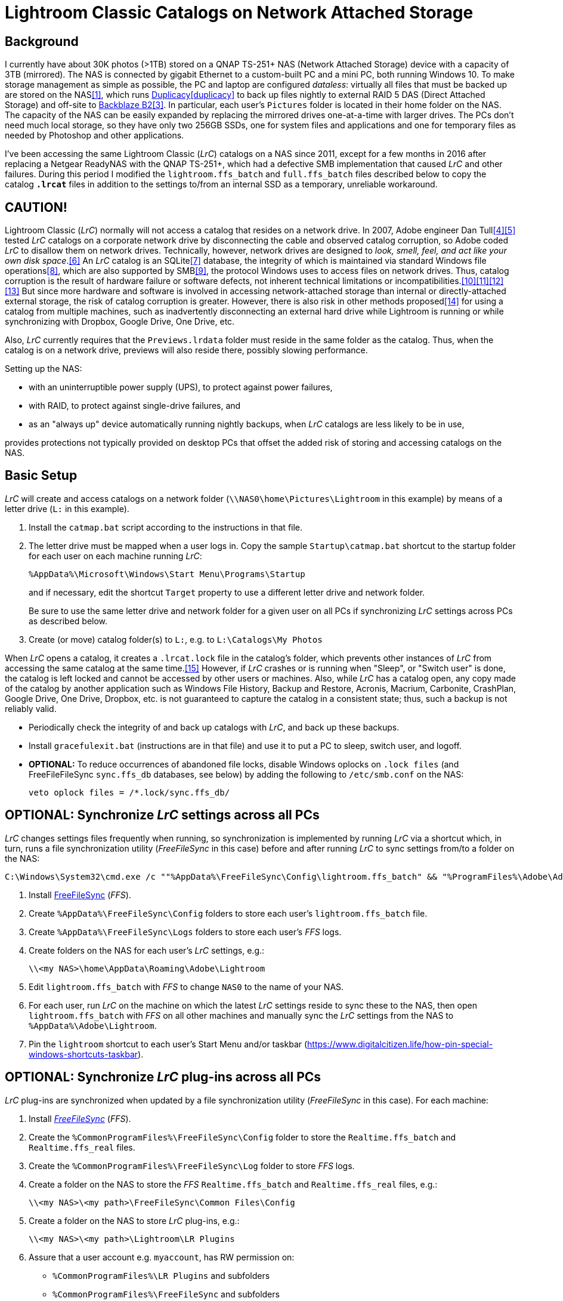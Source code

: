 = Lightroom Classic Catalogs on Network Attached Storage

== Background
I currently have about 30K photos (>1TB) stored on a QNAP TS-251+ NAS 
(Network Attached Storage) device with a capacity of 3TB (mirrored). The 
NAS is connected by gigabit Ethernet to a custom-built PC and a mini PC, 
both running Windows 10. To make storage management as simple as 
possible, the PC and laptop are configured _dataless_: virtually all 
files that must be backed up are stored on the NAS<<dataless>>, which 
runs https://duplicacy.com/[Duplicacy]<<duplicacy>> to back up files 
nightly to external RAID 5 DAS (Direct Attached Storage) and off-site to 
https://www.backblaze.com/b2/cloud-storage.html/[Backblaze B2]<<b2>>. In 
particular, each user's `Pictures` folder is located in their home 
folder on the NAS. The capacity of the NAS can be easily expanded by 
replacing the mirrored drives one-at-a-time with larger drives. The PCs 
don't need much local storage, so they have only two 256GB SSDs, one for 
system files and applications and one for temporary files as needed by 
Photoshop and other applications. 

I've been accessing the same Lightroom Classic (_LrC_) catalogs on a
NAS since 2011, except for a few months in 2016 after replacing a
Netgear ReadyNAS with the QNAP TS-251+, which had a defective SMB
implementation that caused _LrC_ and other failures.  During this
period I modified the `lightroom.ffs_batch` and `full.ffs_batch` files
described below to copy the catalog `*.lrcat*` files in addition to
the settings to/from an internal SSD as a temporary, unreliable
workaround.

== CAUTION!
Lightroom Classic (_LrC_) normally will not access a catalog that 
resides on a network drive. In 2007, Adobe engineer Dan 
Tull<<Rellis>><<Tull>> tested _LrC_ catalogs on a corporate network 
drive by disconnecting the cable and observed catalog corruption, so 
Adobe coded _LrC_ to disallow them on network drives. Technically, 
however, network drives are designed to _look, smell, feel, and act like 
your own disk space_.<<SAMBA>> An _LrC_ catalog is an SQLite<<SQLite>> 
database, the integrity of which is maintained via standard Windows file 
operations<<WAL>>, which are also supported by SMB<<SMB>>, the protocol 
Windows uses to access files on network drives. Thus, catalog corruption 
is the result of hardware failure or software defects, not inherent 
technical limitations or 
incompatibilities.<<network>><<multi>><<threads>><<corrupt>> But since 
more hardware and software is involved in accessing network-attached 
storage than internal or directly-attached external storage, the risk of 
catalog corruption is greater. However, there is also risk in other 
methods proposed<<risky>> for using a catalog from multiple machines, 
such as inadvertently disconnecting an external hard drive while 
Lightroom is running or while synchronizing with Dropbox, Google Drive, 
One Drive, etc. 

Also, _LrC_ currently requires that the `Previews.lrdata` folder must
reside in the same folder as the catalog. Thus, when the catalog is on
a network drive, previews will also reside there, possibly slowing
performance.

Setting up the NAS:

  * with an uninterruptible power supply (UPS), to protect against
	power failures,
	
  * with RAID, to protect against single-drive failures, and
  
  * as an "always up" device automatically running nightly backups,
	when _LrC_ catalogs are less likely to be in use,
	
provides protections not typically provided on desktop PCs that offset
the added risk of storing and accessing catalogs on the NAS.

== Basic Setup
_LrC_ will create and access catalogs on a network folder
(`\\NAS0\home\Pictures\Lightroom` in this example) by means of a
letter drive (`L:` in this example).

. Install the `catmap.bat` script according to the instructions in
that file.

. The letter drive must be mapped when a user logs in.  Copy the
sample `Startup\catmap.bat` shortcut to the startup folder for each
user on each machine running _LrC_:
+
		%AppData%\Microsoft\Windows\Start Menu\Programs\Startup
+
and if necessary, edit the shortcut `Target` property to use a
different letter drive and network folder.
+	
Be sure to use the same letter drive and network folder for a
given user on all PCs if synchronizing _LrC_ settings across PCs as
described below.

. Create (or move) catalog folder(s) to `L:`, e.g. to `L:\Catalogs\My
   Photos`

When _LrC_ opens a catalog, it creates a `.lrcat.lock` file in the
catalog's folder, which prevents other instances of _LrC_ from accessing
the same catalog at the same time.<<lock>>  However, if _LrC_ crashes or is
running when "Sleep", or "Switch user" is done, the catalog is left
locked and cannot be accessed by other users or machines.  Also, while
_LrC_ has a catalog open, any copy made of the catalog by another
application such as Windows File History, Backup and Restore, Acronis,
Macrium, Carbonite, CrashPlan, Google Drive, One Drive, Dropbox,
etc. is not guaranteed to capture the catalog in a consistent state;
thus, such a backup is not reliably valid.

  * Periodically check the integrity of and back up catalogs with _LrC_,
    and back up these backups.

  * Install `gracefulexit.bat` (instructions are in that file) and use
    it to put a PC to sleep, switch user, and logoff.

  * *OPTIONAL:* To reduce occurrences of abandoned file locks, disable
	Windows oplocks on `.lock files` (and FreeFileFileSync
	`sync.ffs_db` databases, see below) by adding the following to
	`/etc/smb.conf` on the NAS:

		veto oplock files = /*.lock/sync.ffs_db/

== *OPTIONAL:* Synchronize _LrC_ settings across all PCs

_LrC_ changes settings files frequently when running, so synchronization
is implemented by running _LrC_ via a shortcut which, in turn, runs
a file synchronization utility (_FreeFileSync_ in this case) before and
after running _LrC_ to sync settings from/to a folder on the NAS:

	C:\Windows\System32\cmd.exe /c ""%AppData%\FreeFileSync\Config\lightroom.ffs_batch" && "%ProgramFiles%\Adobe\Adobe Lightroom Classic\Lightroom.exe" & "%AppData%\FreeFileSync\Config\lightroom.ffs_batch""

. Install https://www.freefilesync.org[FreeFileSync] (_FFS_).

. Create `%AppData%\FreeFileSync\Config` folders to store each
   user's `lightroom.ffs_batch` file.
   
. Create `%AppData%\FreeFileSync\Logs` folders to store each user's
   _FFS_ logs.

. Create folders on the NAS for each user's _LrC_ settings, e.g.:

		\\<my NAS>\home\AppData\Roaming\Adobe\Lightroom

. Edit `lightroom.ffs_batch` with _FFS_ to change `NAS0` to
   the name of your NAS.

. For each user, run _LrC_ on the machine on which the latest _LrC_
   settings reside to sync these to the NAS, then open
   `lightroom.ffs_batch` with _FFS_ on all other machines and manually
   sync the _LrC_ settings from the NAS to `%AppData%\Adobe\Lightroom`.

. Pin the `lightroom` shortcut to each user's Start Menu and/or
   taskbar (https://www.digitalcitizen.life/how-pin-special-windows-shortcuts-taskbar).

== *OPTIONAL:* Synchronize _LrC_ plug-ins across all PCs

_LrC_ plug-ins are synchronized when updated by a file synchronization
utility (_FreeFileSync_ in this case).  For each machine:

. Install https://www.freefilesync.org)[_FreeFileSync_] (_FFS_).

. Create the `%CommonProgramFiles%\FreeFileSync\Config` folder to
   store the `Realtime.ffs_batch` and `Realtime.ffs_real` files.

. Create the `%CommonProgramFiles%\FreeFileSync\Log` folder to store
   _FFS_ logs.

. Create a folder on the NAS to store the _FFS_
   `Realtime.ffs_batch` and `Realtime.ffs_real` files, e.g.:

		\\<my NAS>\<my path>\FreeFileSync\Common Files\Config

. Create a folder on the NAS to store _LrC_ plug-ins, e.g.:

		\\<my NAS>\<my path>\Lightroom\LR Plugins

. Assure that a user account e.g. `myaccount`, has RW permission
   on:
   
	* `%CommonProgramFiles%\LR Plugins` and subfolders

	* `%CommonProgramFiles%\FreeFileSync` and subfolders

	* `\\<my NAS>\<my path>\Lightroom\LR Plugins` and subfolders
   
	* `\\<my NAS>\<my path>\FreeFileSync\Common Files\Config` and subfolders

. Edit `%CommonProgramFiles%\FreeFileSync\Config\Realtime.ffs_batch` with
   _FFS_ to change the path names to match those of your NAS folders.
   A folder pair to synchronize `%Public%\Pictures\Screen Saver Photos`
   is included; remove if not wanted.

. Open `Realtime.ffs_batch` with _FFS_ on the machine on which the
   latest _LrC_ plug-ins reside, sync these to the NAS, then open
   `Realtime.ffs_batch` with _FFS_ on all other machines and manually
   sync the _LrC_ plug-ins from the NAS to `%ProgramFiles%\Common
   Files\LR Plugins`.
   
. Create the `Realtime.ffs_real` file (see https://freefilesync.org/manual.php?topic=realtimesync):

	* run `"C:\Program Files\FreeFileSync\RealTimeSync.exe"`
	
	* File -> Open `%CommonProgramFiles%\FreeFileSync\Config\Realtime.ffs_batch`
	
	* File -> Save as `Realtime.ffs_real`

. https://www.sevenforums.com/tutorials/67503-task-create-run-program-startup-log.html[Create a Task Scheduler task] to
   run RealTimeSync at system startup:

	* Run under a user account (e.g. `myaccount`) that has read and write
      permission on all synced folders

	* Run whether user is logged on or not
	
	* Trigger: At startup
	
	* Action: Start a program `"%ProgramFiles%\FreeFileSync\RealTimeSync.exe"`
	
	* Add arguments: `"%CommonProgramFiles%\FreeFileSync\Config\Realtime.ffs_real"`

	* Settings: Do not start a new instance

1. Restart, then check the `%CommonProgramFiles%\FreeFileSync\Log` folder to confirm that folders
are synchronizing.

== *OPTIONAL:* Synchronize Photoshop settings across all machines

Photoshop, Bridge, CameraRaw, Color, and Plugins settings are
synchronized when updated by a file synchronization utility
(_FreeFileSync_ in this case), and also by `gracefulexit.bat`
on sleep, switch user, and logoff.

. Create folders on the NAS for each user's Photoshop settings, e.g.:
+
		\\<my NAS>\home\AppData\Roaming\Adobe\Photoshop*
		\\<my NAS>\home\AppData\Roaming\Adobe\Bridge*
		\\<my NAS>\home\AppData\Roaming\Adobe\CameraRaw
		\\<my NAS>\home\AppData\Roaming\Adobe\Color
		\\<my NAS>\home\AppData\Roaming\Adobe\Plugins
+		
The exact names of the `Photoshop` and `Bridge` folders depend upon
the versions installed, e.g. `Photoshop 2021` and `Bridge 2021`.

. Copy the following files to each user's `%AppData%\FreeFileSync\Config` folder:

		full.ffs_batch
		watched.ffs_batch

. Edit these files to change `NAS0` to the name of your NAS and
`Photoshop` and `Bridge` folders to match the versions installed.  Folder
pairs for the `Affinity` settings, `Desktop`, and `Favorites` are
included; remove if not wanted.

. For each user, open `full.ffs_batch` with _FFS_ on the machine on 
which the latest Photshop settings reside, sync these to the NAS, then 
open `full.ffs_batch` with _FFS_ on all other machines and manually 
sync the setting from the NAS to the local machine. 

   
. Create the `watched.ffs_real` file (see https://freefilesync.org/manual.php?topic=realtimesync):

	* run `"C:\Program Files\FreeFileSync\RealTimeSync.exe"`
	
	* File -> Open `%AppData%\FreeFileSync\Config\watched.ffs_batch`
	
	* File -> Save as `%AppData%\FreeFileSync\Config\watched.ffs_real`

. Copy the `RealTimeSync` shortcut to each user's Startup folder:

		%AppData%\Microsoft\Windows\Start Menu\Programs\Startup

. Login as each user and check the `%AppData%\FreeFileSync\Logs`
folder to confirm that folders are synchronizing.

== References

[bibliography]
* [[[dataless,1]]] _How to Change the Location of User Folders in Windows 10_, https://www.dummies.com/computers/operating-systems/windows-10/how-to-change-the-location-of-user-folders-in-windows-10/

* [[[duplicay,2]]] _Duplicacy: A lock-free deduplication cloud backup tool_, https://github.com/gilbertchen/duplicacy

* [[[b2,3]]] _Backblaze B2 Storage_, https://duplicacy.com/backblaze.html

* [[[Rellis,4]]] link:https://community.adobe.com/t5/lightroom-classic/operating-lightroom-cc-classic-via-network-drive/m-p/9997623?page=1#M115849[_Post by johnrellis on_ `feedback.photoshop.com`]

* [[[Tull,5]]] link:++https://feedback.photoshop.com/photoshop_family/topics/multi_user_multi_computer?topic-reply-list[settings][filter_by]=all&topic-reply-list[settings][reply_id]=5744549#reply_5744549++[_Reply by Dan Tull, Adobe Employee on_ `feedback.photoshop.com`]

* [[[SAMBA,6]]] _SMB Filesystems for Linux_, https://www.samba.org/samba/docs/SambaIntro.html

* [[[SQLite,7]]] _SQLite_ https://sqlite.org

* [[[WAL,8]]] _Write-Ahead Logging_, https://sqlite.org/wal.html

* [[[SMB,9]]] _Server Message Block_, https://en.wikipedia.org/wiki/Server_Message_Block

* [[[network,10]]] _Client/Server Applications_, https://www.sqlite.org/whentouse.html

* [[[multi,11]]] _(5) Can multiple applications or multiple instances of the same application access a single database file at the same time?_, https://www.sqlite.org/faq.html#q5

* [[[threads,12]]] _(6) Is SQLite threadsafe?_, https://www.sqlite.org/faq.html#q6

* [[[corrupt,13]]] _How To Corrupt An SQLite Database File_, https://www.sqlite.org/howtocorrupt.html

* [[[risky,14]]] _Sharing Lightroom Catalog with Multiple Computers_, https://photographylife.com/sharing-lightroom-catalog-with-multiple-computers

* [[[lock,15]]] _More information_, https://helpx.adobe.com/lightroom-classic/kb/lightroom-error-catalog-cannot-be-opened-lrcat-lock.html

